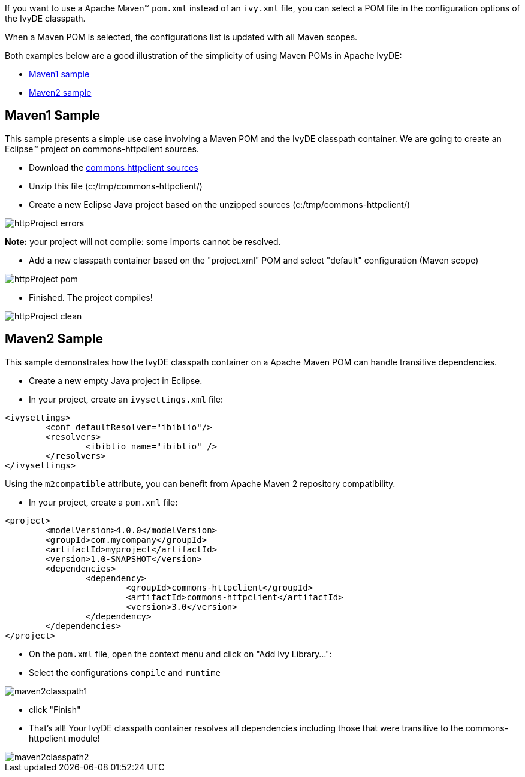 ////
   Licensed to the Apache Software Foundation (ASF) under one
   or more contributor license agreements.  See the NOTICE file
   distributed with this work for additional information
   regarding copyright ownership.  The ASF licenses this file
   to you under the Apache License, Version 2.0 (the
   "License"); you may not use this file except in compliance
   with the License.  You may obtain a copy of the License at

     https://www.apache.org/licenses/LICENSE-2.0

   Unless required by applicable law or agreed to in writing,
   software distributed under the License is distributed on an
   "AS IS" BASIS, WITHOUT WARRANTIES OR CONDITIONS OF ANY
   KIND, either express or implied.  See the License for the
   specific language governing permissions and limitations
   under the License.
////

If you want to use a Apache Maven(TM) `pom.xml` instead of an `ivy.xml` file, you can select a POM file in the configuration options of the IvyDE classpath.

When a Maven POM is selected, the configurations list is updated with all Maven scopes.

Both examples below are a good illustration of the simplicity of using Maven POMs in Apache IvyDE:

* link:#one[Maven1 sample]
* link:#two[Maven2 sample]

== [[one]]Maven1 Sample

This sample presents a simple use case involving a Maven POM and the IvyDE classpath container. We are going to create an Eclipse(TM) project on commons-httpclient sources.

* Download the link:https://archive.apache.org/dist/httpcomponents/commons-httpclient/3.0/source/commons-httpclient-3.0-src.zip[commons httpclient sources]

* Unzip this file (c:/tmp/commons-httpclient/)

* Create a new Eclipse Java project based on the unzipped sources (c:/tmp/commons-httpclient/)

image::../images/httpProject_errors.jpg[]

*Note:* your project will not compile: some imports cannot be resolved.

* Add a new classpath container based on the "project.xml" POM and select "default" configuration (Maven scope)

image::../images/httpProject_pom.jpg[]

* Finished.  The project compiles!

image::../images/httpProject_clean.jpg[]

== [[two]]Maven2 Sample

This sample demonstrates how the IvyDE classpath container on a Apache Maven POM can handle transitive dependencies.

* Create a new empty Java project in Eclipse.

* In your project, create an `ivysettings.xml` file:

[source]
----
<ivysettings>
	<conf defaultResolver="ibiblio"/>
	<resolvers>
		<ibiblio name="ibiblio" />
	</resolvers>
</ivysettings>
----

Using the `m2compatible` attribute, you can benefit from Apache Maven 2 repository compatibility.

* In your project, create a `pom.xml` file:

[source]
----
<project>
	<modelVersion>4.0.0</modelVersion>
	<groupId>com.mycompany</groupId>
	<artifactId>myproject</artifactId>
	<version>1.0-SNAPSHOT</version>
	<dependencies>
		<dependency>
			<groupId>commons-httpclient</groupId>
			<artifactId>commons-httpclient</artifactId>
			<version>3.0</version>
		</dependency>
	</dependencies>
</project>
----

* On the `pom.xml` file, open the context menu and click on "Add Ivy Library...":

* Select the configurations `compile` and `runtime`

image::../images/maven2classpath1.jpg[]

* click "Finish"

* That's all! Your IvyDE classpath container resolves all dependencies including those that were transitive to the commons-httpclient module!

image::../images/maven2classpath2.jpg[]
